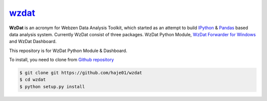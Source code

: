 wzdat_
======

**WzDat** is an acronym for Webzen Data Analysis Toolkit, which started as an attempt to build `IPython <http://ipython.org>`_ & `Pandas <http://pandas.pydata.org>`_ based data analysis system. Currently WzDat consist of three packages. WzDat Python Module, `WzDat Forwarder for Windows <https://github.com/haje01/wdfwd>`_ and WzDat Dashboard.

This repository is for WzDat Python Module & Dashboard.

To install, you need to clone from `Github repository`__

.. code-block:: console
    
    $ git clone git https://github.com/haje01/wzdat
    $ cd wzdat
    $ python setup.py install

__ https://github.com/haje01/wzdat
